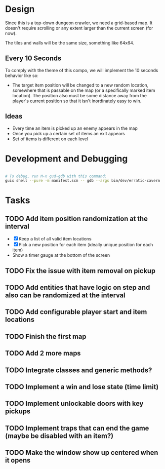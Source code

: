 
* Design

Since this is a top-down dungeon crawler, we need a grid-based map.  It doesn't require scrolling or any extent larger than the current screen (for now).

The tiles and walls will be the same size, something like 64x64.

** Every 10 Seconds

To comply with the theme of this compo, we will implement the 10 seconds behavior like so:

- The target item position will be changed to a new random location, somewhere that is passable on the map (or a specifically marked item location).  The position also must be some distance away from the player's current position so that it isn't inordinately easy to win.

** Ideas

- Every time an item is picked up an enemy appears in the map
- Once you pick up a certain set of items an exit appears
- Set of items is different on each level

* Development and Debugging

#+begin_src sh

  # To debug, run M-x gud-gdb with this command:
  guix shell --pure -m manifest.scm -- gdb --args bin/dev/erratic-cavern

#+end_src

* Tasks

** TODO Add item position randomization at the interval

- [X] Keep a list of all valid item locations
- [X] Pick a new position for each item (ideally unique position for each item)
- Show a timer gauge at the bottom of the screen

** TODO Fix the issue with item removal on pickup
** TODO Add entities that have logic on step and also can be randomized at the interval
** TODO Add configurable player start and item locations
** TODO Finish the first map
** TODO Add 2 more maps
** TODO Integrate classes and generic methods?
** TODO Implement a win and lose state (time limit)
** TODO Implement unlockable doors with key pickups
** TODO Implement traps that can end the game (maybe be disabled with an item?)
** TODO Make the window show up centered when it opens
